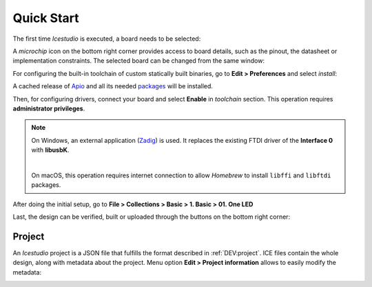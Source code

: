 .. _quickstart:

Quick Start
===========

The first time *Icestudio* is executed, a board needs to be selected:

.. image:: img/start_selectboard-prompt.png
   :width: 400 px
   :align: center

A *microchip* icon on the bottom right corner provides access to board details, such as the pinout, the datasheet or implementation constraints. The selected board can be changed from the same window:

.. image:: img/start_selectboard.gif
   :width: 400 px
   :align: center

For configuring the built-in toolchain of custom statically built binaries, go to **Edit > Preferences** and select *install*:

.. image:: img/start_toolchain.png
   :width: 400 px
   :align: center

A cached release of `Apio <https://github.com/FPGAwars/apio>`_ and all its needed `packages <https://github.com/FPGAwars/apio#apio-packages>`_ will be installed.

Then, for configuring drivers, connect your board and select **Enable** in *toolchain* section. This operation requires **administrator privileges**.

.. note::

    On Windows, an external application (`Zadig <https://zadig.akeo.ie/>`_) is used. It replaces the existing FTDI driver of the **Interface 0** with **libusbK**.

    .. image:: img/zadig.png
       :width: 400 px
       :align: center

    |

    On macOS, this operation requires internet connection to allow *Homebrew* to install ``libffi`` and ``libftdi`` packages.

After doing the initial setup, go to **File > Collections > Basic > 1. Basic > 01. One LED**

.. image:: img/start_example.png
   :width: 400 px
   :align: center

.. image:: img/start_oneled.png
   :width: 400 px
   :align: center

Last, the design can be verified, built or uploaded through the buttons on the bottom right corner:

.. image:: img/start_upload.gif
   :width: 400 px
   :align: center

.. _project:

Project
-------

An *Icestudio* project is a JSON file that fulfills the format described in :ref:`DEV:project`. ICE files contain the
whole design, along with metadata about the project. Menu option **Edit > Project information** allows to easily modify
the metadata:

.. image:: img/project-info.png
  :width: 400px
  :align: center
